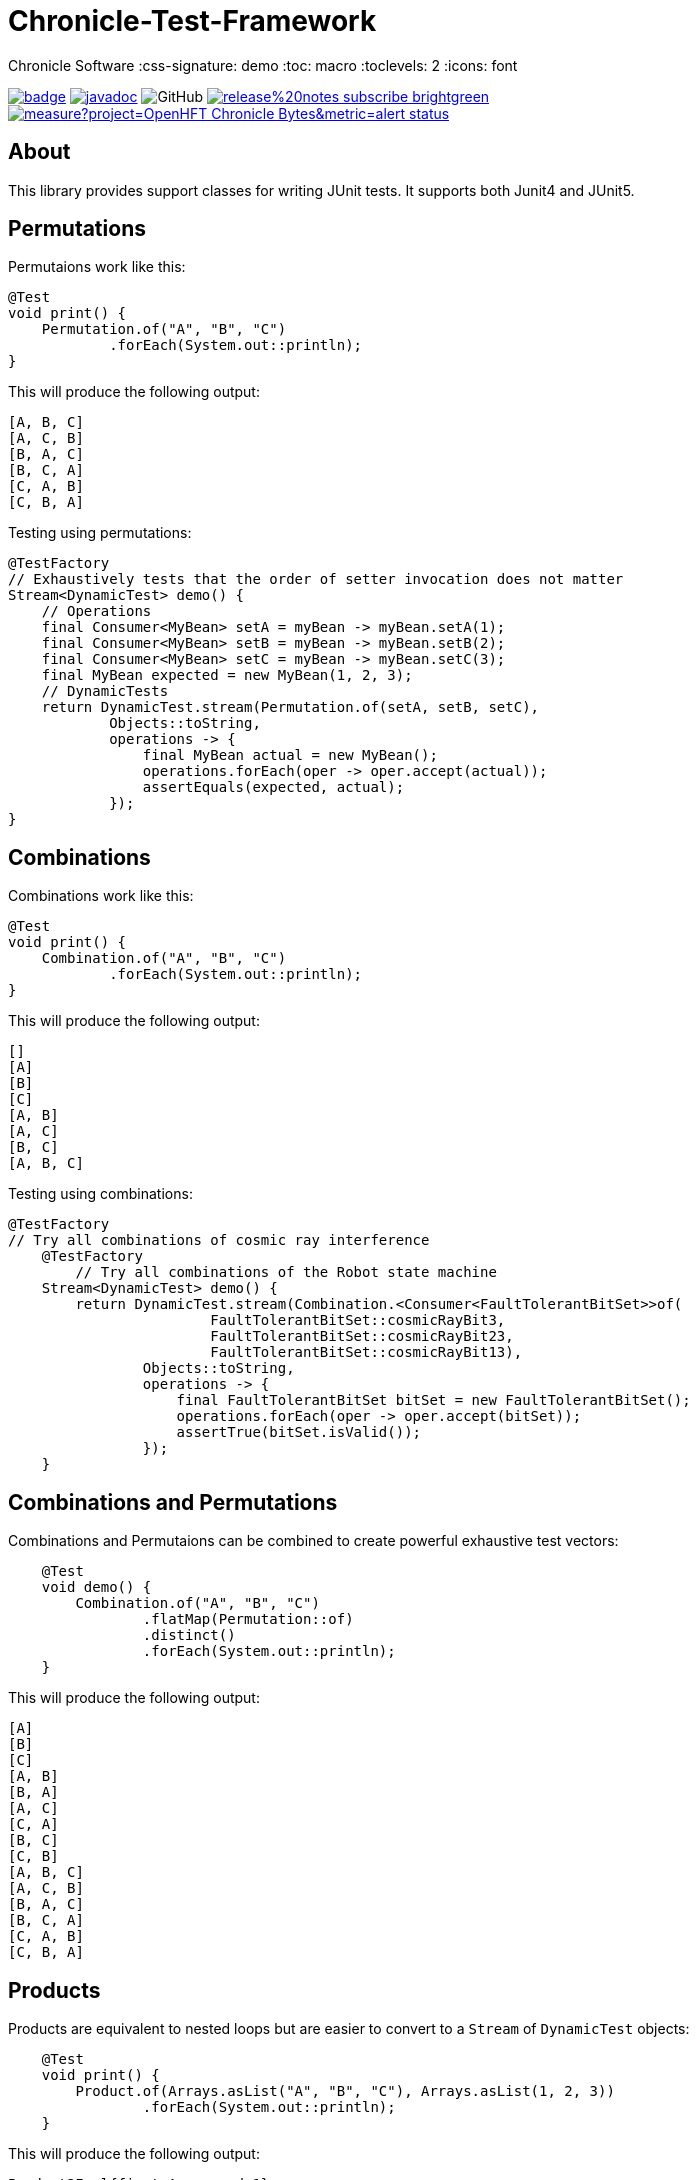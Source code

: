 = Chronicle-Test-Framework

Chronicle Software
:css-signature: demo
:toc: macro
:toclevels: 2
:icons: font

image:https://maven-badges.herokuapp.com/maven-central/net.openhft/chronicle-bytes/badge.svg[caption="",link=https://maven-badges.herokuapp.com/maven-central/net.openhft/chronicle-bytes]
image:https://javadoc.io/badge2/net.openhft/chronicle-bytes/javadoc.svg[link="https://www.javadoc.io/doc/net.openhft/chronicle-bytes/latest/index.html"]
//image:https://javadoc-badge.appspot.com/net.openhft/chronicle-bytes.svg?label=javadoc[JavaDoc, link=https://www.javadoc.io/doc/net.openhft/chronicle-bytes]
image:https://img.shields.io/github/license/OpenHFT/Chronicle-Bytes[GitHub]
image:https://img.shields.io/badge/release%20notes-subscribe-brightgreen[link="https://chronicle.software/release-notes/"]
image:https://sonarcloud.io/api/project_badges/measure?project=OpenHFT_Chronicle-Bytes&metric=alert_status[link="https://sonarcloud.io/dashboard?id=OpenHFT_Chronicle-Bytes"]

toc::[]

== About


This library provides support classes for writing JUnit tests. It supports both Junit4 and JUnit5.

== Permutations

Permutaions work like this:

[source, java]
----
@Test
void print() {
    Permutation.of("A", "B", "C")
            .forEach(System.out::println);
}
----

This will produce the following output:

[source, text]
----
[A, B, C]
[A, C, B]
[B, A, C]
[B, C, A]
[C, A, B]
[C, B, A]
----

Testing using permutations:

[source, java]
----
@TestFactory
// Exhaustively tests that the order of setter invocation does not matter
Stream<DynamicTest> demo() {
    // Operations
    final Consumer<MyBean> setA = myBean -> myBean.setA(1);
    final Consumer<MyBean> setB = myBean -> myBean.setB(2);
    final Consumer<MyBean> setC = myBean -> myBean.setC(3);
    final MyBean expected = new MyBean(1, 2, 3);
    // DynamicTests
    return DynamicTest.stream(Permutation.of(setA, setB, setC),
            Objects::toString,
            operations -> {
                final MyBean actual = new MyBean();
                operations.forEach(oper -> oper.accept(actual));
                assertEquals(expected, actual);
            });
}
----

== Combinations

Combinations work like this:

[source, java]
----
@Test
void print() {
    Combination.of("A", "B", "C")
            .forEach(System.out::println);
}
----

This will produce the following output:

[source, text]
----
[]
[A]
[B]
[C]
[A, B]
[A, C]
[B, C]
[A, B, C]
----

Testing using combinations:

[source, java]
----
@TestFactory
// Try all combinations of cosmic ray interference
    @TestFactory
        // Try all combinations of the Robot state machine
    Stream<DynamicTest> demo() {
        return DynamicTest.stream(Combination.<Consumer<FaultTolerantBitSet>>of(
                        FaultTolerantBitSet::cosmicRayBit3,
                        FaultTolerantBitSet::cosmicRayBit23,
                        FaultTolerantBitSet::cosmicRayBit13),
                Objects::toString,
                operations -> {
                    final FaultTolerantBitSet bitSet = new FaultTolerantBitSet();
                    operations.forEach(oper -> oper.accept(bitSet));
                    assertTrue(bitSet.isValid());
                });
    }
----

== Combinations and Permutations

Combinations and Permutaions can be combined to create powerful exhaustive test vectors:

[source, java]
----
    @Test
    void demo() {
        Combination.of("A", "B", "C")
                .flatMap(Permutation::of)
                .distinct()
                .forEach(System.out::println);
    }
----

This will produce the following output:

[source, text]
----
[A]
[B]
[C]
[A, B]
[B, A]
[A, C]
[C, A]
[B, C]
[C, B]
[A, B, C]
[A, C, B]
[B, A, C]
[B, C, A]
[C, A, B]
[C, B, A]
----

== Products

Products are equivalent to nested loops but are easier to convert to a `Stream` of `DynamicTest` objects:

[source, java]
----
    @Test
    void print() {
        Product.of(Arrays.asList("A", "B", "C"), Arrays.asList(1, 2, 3))
                .forEach(System.out::println);
    }
----

This will produce the following output:

[source, text]
----
Product2Impl{first=A, second=1}
Product2Impl{first=A, second=2}
Product2Impl{first=A, second=3}
Product2Impl{first=B, second=1}
Product2Impl{first=B, second=2}
Product2Impl{first=B, second=3}
Product2Impl{first=C, second=1}
Product2Impl{first=C, second=2}
Product2Impl{first=C, second=3}
----

Products can use built-in tuples like `Product2Impl` or we can provide custom constructors to use our own.

Testing using combinations:

[source, java]
----
@TestFactory
// Exhaustively tests if various empty collections invariants holds
Stream<DynamicTest> demo() {
    // Operations
    final List<Collection<Integer>> collections = Arrays.asList(new LinkedList<>(), new ArrayList<>(), new HashSet<>());
    // Operations
    final Consumer<Collection<Integer>> empty =
            c -> assertTrue(c.isEmpty(), c.getClass() + ".empty() was false");
    final Consumer<Collection<Integer>> size =
            c -> assertEquals(0, c.size(), c.getClass() + ".size() != 0");
    final Consumer<Collection<Integer>> streamCount =
            c -> assertEquals(0, c.stream().count(), c.getClass() + ".stream().count() != 0");
    final List<Consumer<Collection<Integer>>> operations = Arrays.asList(empty, size, streamCount);

            // DynamicTests
    return DynamicTest.stream(Product.of(collections, operations),
            Objects::toString,
            tuple -> {
                tuple.second().accept(tuple.first());
            });
}
----
